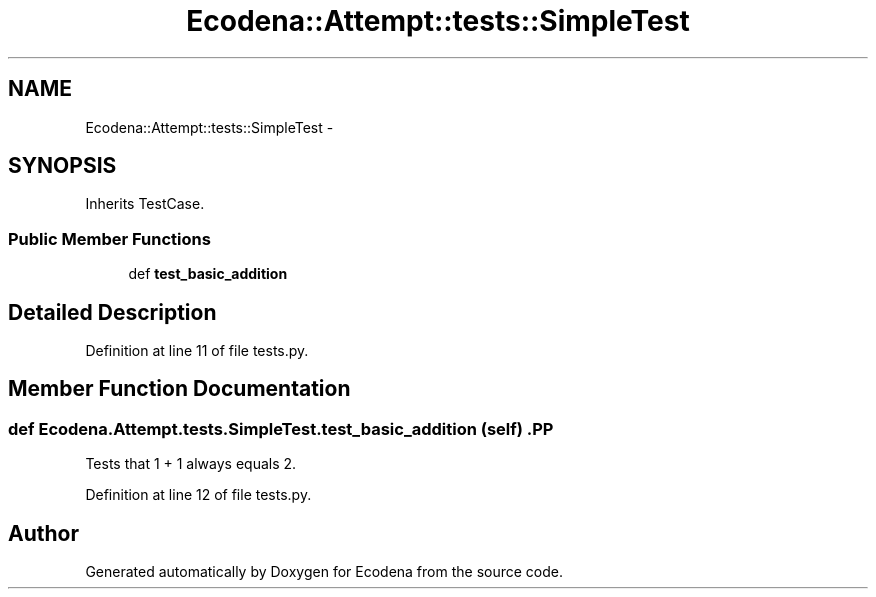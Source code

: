 .TH "Ecodena::Attempt::tests::SimpleTest" 3 "Sun Mar 25 2012" "Version 1.0" "Ecodena" \" -*- nroff -*-
.ad l
.nh
.SH NAME
Ecodena::Attempt::tests::SimpleTest \- 
.SH SYNOPSIS
.br
.PP
.PP
Inherits TestCase.
.SS "Public Member Functions"

.in +1c
.ti -1c
.RI "def \fBtest_basic_addition\fP"
.br
.in -1c
.SH "Detailed Description"
.PP 
Definition at line 11 of file tests.py.
.SH "Member Function Documentation"
.PP 
.SS "def Ecodena.Attempt.tests.SimpleTest.test_basic_addition (self)".PP
.nf

Tests that 1 + 1 always equals 2.
.fi
.PP
 
.PP
Definition at line 12 of file tests.py.

.SH "Author"
.PP 
Generated automatically by Doxygen for Ecodena from the source code.
